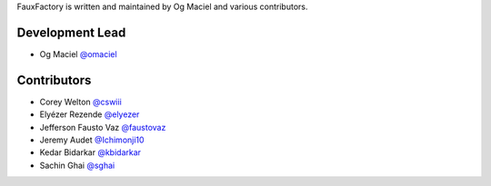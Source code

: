 FauxFactory is written and maintained by Og Maciel and various
contributors.

Development Lead
````````````````

- Og Maciel `@omaciel <https://github.com/omaciel/>`_

Contributors
````````````

- Corey Welton `@cswiii <https://github.com/cswiii/>`_
- Elyézer Rezende `@elyezer <https://github.com/elyezer/>`_
- Jefferson Fausto Vaz `@faustovaz <https://github.com/faustovaz/>`_
- Jeremy Audet `@Ichimonji10 <https://github.com/Ichimonji10/>`_
- Kedar Bidarkar  `@kbidarkar <https://github.com/kbidarkar/>`_
- Sachin Ghai `@sghai <https://github.com/sghai/>`_
